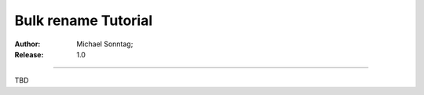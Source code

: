
====================
Bulk rename Tutorial
====================

:Author:
    Michael Sonntag;
:Release:
    1.0

-------------------------------------------------------------------------------

TBD

